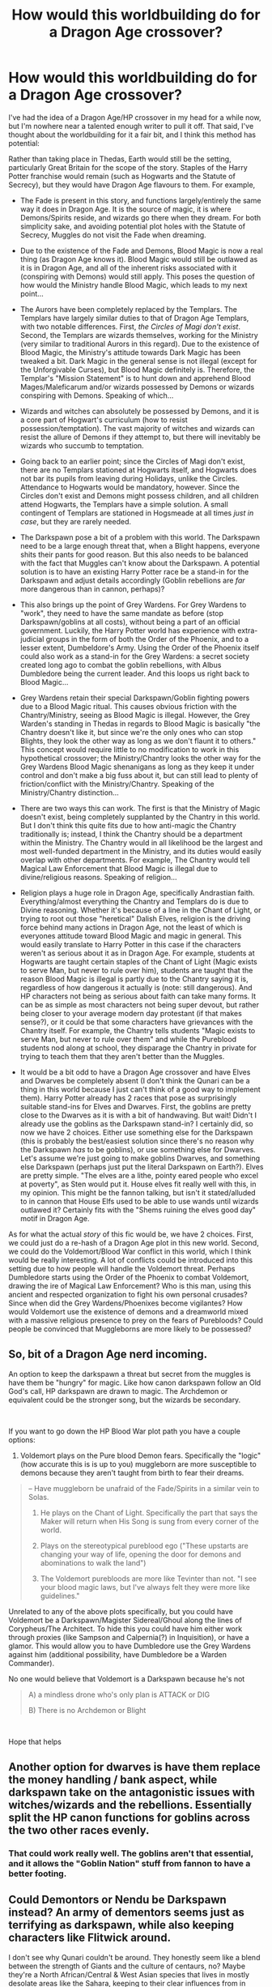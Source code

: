 #+TITLE: How would this worldbuilding do for a Dragon Age crossover?

* How would this worldbuilding do for a Dragon Age crossover?
:PROPERTIES:
:Author: BobaFett007
:Score: 11
:DateUnix: 1539657560.0
:DateShort: 2018-Oct-16
:FlairText: Discussion
:END:
I've had the idea of a Dragon Age/HP crossover in my head for a while now, but I'm nowhere near a talented enough writer to pull it off. That said, I've thought about the worldbuilding for it a fair bit, and I think this method has potential:

Rather than taking place in Thedas, Earth would still be the setting, particularly Great Britain for the scope of the story. Staples of the Harry Potter franchise would remain (such as Hogwarts and the Statute of Secrecy), but they would have Dragon Age flavours to them. For example,

- The Fade is present in this story, and functions largely/entirely the same way it does in Dragon Age. It is the source of magic, it is where Demons/Spirits reside, and wizards go there when they dream. For both simplicity sake, and avoiding potential plot holes with the Statute of Secrecy, Muggles do not visit the Fade when dreaming.

- Due to the existence of the Fade and Demons, Blood Magic is now a real thing (as Dragon Age knows it). Blood Magic would still be outlawed as it is in Dragon Age, and all of the inherent risks associated with it (conspiring with Demons) would still apply. This poses the question of how would the Ministry handle Blood Magic, which leads to my next point...

- The Aurors have been completely replaced by the Templars. The Templars have largely similar duties to that of Dragon Age Templars, with two notable differences. First, /the Circles of Magi don't exist/. Second, the Templars are wizards themselves, working for the Ministry (very similar to traditional Aurors in this regard). Due to the existence of Blood Magic, the Ministry's attitude towards Dark Magic has been tweaked a bit. Dark Magic in the general sense is not illegal (except for the Unforgivable Curses), but Blood Magic definitely is. Therefore, the Templar's "Mission Statement" is to hunt down and apprehend Blood Mages/Maleficarum and/or wizards possessed by Demons or wizards conspiring with Demons. Speaking of which...

- Wizards and witches can absolutely be possessed by Demons, and it is a core part of Hogwart's curriculum (how to resist possession/temptation). The vast majority of witches and wizards can resist the allure of Demons if they attempt to, but there will inevitably be wizards who succumb to temptation.

- Going back to an earlier point; since the Circles of Magi don't exist, there are no Templars stationed at Hogwarts itself, and Hogwarts does not bar its pupils from leaving during Holidays, unlike the Circles. Attendance to Hogwarts would be mandatory, however. Since the Circles don't exist and Demons might possess children, and all children attend Hogwarts, the Templars have a simple solution. A small contingent of Templars are stationed in Hogsmeade at all times /just in case/, but they are rarely needed.

- The Darkspawn pose a bit of a problem with this world. The Darkspawn need to be a large enough threat that, when a Blight happens, everyone shits their pants for good reason. But this also needs to be balanced with the fact that Muggles can't know about the Darkspawn. A potential solution is to have an existing Harry Potter race be a stand-in for the Darkspawn and adjust details accordingly (Goblin rebellions are /far/ more dangerous than in cannon, perhaps)?

- This also brings up the point of Grey Wardens. For Grey Wardens to "work", they need to have the same mandate as before (stop Darkspawn/goblins at all costs), without being a part of an official government. Luckily, the Harry Potter world has experience with extra-judicial groups in the form of both the Order of the Phoenix, and to a lesser extent, Dumbeldore's Army. Using the Order of the Phoenix itself could also work as a stand-in for the Grey Wardens: a secret society created long ago to combat the goblin rebellions, with Albus Dumbledore being the current leader. And this loops us right back to Blood Magic...

- Grey Wardens retain their special Darkspawn/Goblin fighting powers due to a Blood Magic ritual. This causes obvious friction with the Chantry/Ministry, seeing as Blood Magic is illegal. However, the Grey Warden's standing in Thedas in regards to Blood Magic is basically "the Chantry doesn't like it, but since we're the only ones who can stop Blights, they look the other way as long as we don't flaunt it to others." This concept would require little to no modification to work in this hypothetical crossover; the Ministry/Chantry looks the other way for the Grey Wardens Blood Magic shenanigans as long as they keep it under control and don't make a big fuss about it, but can still lead to plenty of friction/conflict with the Ministry/Chantry. Speaking of the Ministry/Chantry distinction...

- There are two ways this can work. The first is that the Ministry of Magic doesn't exist, being completely supplanted by the Chantry in this world. But I don't think this quite fits due to how anti-magic the Chantry traditionally is; instead, I think the Chantry should be a department within the Ministry. The Chantry would in all likelihood be the largest and most well-funded department in the Ministry, and its duties would easily overlap with other departments. For example, The Chantry would tell Magical Law Enforcement that Blood Magic is illegal due to divine/religious reasons. Speaking of religion...

- Religion plays a huge role in Dragon Age, specifically Andrastian faith. Everything/almost everything the Chantry and Templars do is due to Divine reasoning. Whether it's because of a line in the Chant of Light, or trying to root out those "heretical" Dalish Elves, religion is the driving force behind many actions in Dragon Age, not the least of which is everyones attitude toward Blood Magic and magic in general. This would easily translate to Harry Potter in this case if the characters weren't as serious about it as in Dragon Age. For example, students at Hogwarts are taught certain staples of the Chant of Light (Magic exists to serve Man, but never to rule over him), students are taught that the reason Blood Magic is illegal is partly due to the Chantry saying it is, regardless of how dangerous it actually is (note: still dangerous). And HP characters not being as serious about faith can take many forms. It can be as simple as most characters not being super devout, but rather being closer to your average modern day protestant (if that makes sense?), or it could be that some characters have grievances with the Chantry itself. For example, the Chantry tells students "Magic exists to serve Man, but never to rule over them" and while the Pureblood students nod along at school, they disparage the Chantry in private for trying to teach them that they aren't better than the Muggles.

- It would be a bit odd to have a Dragon Age crossover and have Elves and Dwarves be completely absent (I don't think the Qunari can be a thing in this world because I just can't think of a good way to implement them). Harry Potter already has 2 races that pose as surprisingly suitable stand-ins for Elves and Dwarves. First, the goblins are pretty close to the Dwarves as it is with a bit of handwaving. But wait! Didn't I already use the goblins as the Darkspawn stand-in? I certainly did, so now we have 2 choices. Either use something else for the Darkspawn (this is probably the best/easiest solution since there's no reason why the Darkspawn /has/ to be goblins), or use something else for Dwarves. Let's assume we're just going to make goblins Dwarves, and something else Darkspawn (perhaps just put the literal Darkspawn on Earth?). Elves are pretty simple. "The elves are a lithe, pointy eared people who excel at poverty", as Sten would put it. House elves fit really well with this, in my opinion. This might be the fannon talking, but isn't it stated/alluded to in cannon that House Elfs used to be able to use wands until wizards outlawed it? Certainly fits with the "Shems ruining the elves good day" motif in Dragon Age.

As for what the actual /story/ of this fic would be, we have 2 choices. First, we could just do a re-hash of a Dragon Age plot in this new world. Second, we could do the Voldemort/Blood War conflict in this world, which I think would be really interesting. A lot of conflicts could be introduced into this setting due to how people will handle the Voldemort threat. Perhaps Dumbledore starts using the Order of the Phoenix to combat Voldemort, drawing the ire of Magical Law Enforcement? Who is this man, using this ancient and respected organization to fight his own personal crusades? Since when did the Grey Wardens/Phoenixes become vigilantes? How would Voldemort use the existence of demons and a dreamworld mixed with a massive religious presence to prey on the fears of Purebloods? Could people be convinced that Muggleborns are more likely to be possessed?


** So, bit of a Dragon Age nerd incoming.

An option to keep the darkspawn a threat but secret from the muggles is have them be "hungry" for magic. Like how canon darkspawn follow an Old God's call, HP darkspawn are drawn to magic. The Archdemon or equivalent could be the stronger song, but the wizards be secondary.

​

If you want to go down the HP Blood War plot path you have a couple options:

1. Voldemort plays on the Pure blood Demon fears. Specifically the "logic" (how accurate this is is up to you) muggleborn are more susceptible to demons because they aren't taught from birth to fear their dreams.

#+begin_quote
  -- Have muggleborn be unafraid of the Fade/Spirits in a similar vein to Solas.

  2) He plays on the Chant of Light. Specifically the part that says the Maker will return when His Song is sung from every corner of the world.

  3) Plays on the stereotypical pureblood ego ("These upstarts are changing your way of life, opening the door for demons and abominations to walk the land")

  4) The Voldemort purebloods are more like Tevinter than not. "I see your blood magic laws, but I've always felt they were more like guidelines."
#+end_quote

Unrelated to any of the above plots specifically, but you could have Voldemort be a Darkspawn/Magister Sidereal/Ghoul along the lines of Corypheus/The Architect. To hide this you could have him either work through proxies (like Sampson and Calpernia(?) in Inquisition), or have a glamor. This would allow you to have Dumbledore use the Grey Wardens against him (additional possibility, have Dumbledore be a Warden Commander).

No one would believe that Voldemort is a Darkspawn because he's not

#+begin_quote
  A) a mindless drone who's only plan is ATTACK or DIG

  B) There is no Archdemon or Blight
#+end_quote

​

Hope that helps
:PROPERTIES:
:Author: archangelceaser
:Score: 3
:DateUnix: 1540337989.0
:DateShort: 2018-Oct-24
:END:


** Another option for dwarves is have them replace the money handling / bank aspect, while darkspawn take on the antagonistic issues with witches/wizards and the rebellions. Essentially split the HP canon functions for goblins across the two other races evenly.
:PROPERTIES:
:Author: NeonicBeast
:Score: 2
:DateUnix: 1539715994.0
:DateShort: 2018-Oct-16
:END:

*** That could work really well. The goblins aren't that essential, and it allows the "Goblin Nation" stuff from fannon to have a better footing.
:PROPERTIES:
:Author: BobaFett007
:Score: 1
:DateUnix: 1539718792.0
:DateShort: 2018-Oct-16
:END:


** Could Demontors or Nendu be Darkspawn instead? An army of dementors seems just as terrifying as darkspawn, while also keeping characters like Flitwick around.

I don't see why Qunari couldn't be around. They honestly seem like a blend between the strength of Giants and the culture of centaurs, no? Maybe they're a North African/Central & West Asian species that lives in mostly desolate areas like the Sahara, keeping to their clear influences from in Game?
:PROPERTIES:
:Author: LadeyAceGuns
:Score: 1
:DateUnix: 1539741697.0
:DateShort: 2018-Oct-17
:END:

*** Dementors definitely make sense as Darkspawn, the reason I didn't list them was that I thought the Dementors work really well as Despair Demons. Your point about Flitwick is something I hadn't considered.

As for Qunari, your idea is far better than any I've come up with. The only complication potentially is that no one really knows where the Qunari come from, and even the Qunari themselves don't really understand it. That would be a little trickier to pull off in the setting of 20th century Earth.
:PROPERTIES:
:Author: BobaFett007
:Score: 1
:DateUnix: 1539742526.0
:DateShort: 2018-Oct-17
:END:

**** I mean, you could remove that whole aspect, have all the sentient humanoid races have similar backgrounds? A throwaway line about "qunari, centaurs, giants, and goblins all appeared" appeared. It's magic you know, you can throw some of that shit on it and make it work.

You could browse through 'fantastic beasts and where to find them' to find some kind of nasty beastie that suits your darkspawn idea, cause the dementors as despair demons is pretty cool tbh.
:PROPERTIES:
:Author: LadeyAceGuns
:Score: 1
:DateUnix: 1539743142.0
:DateShort: 2018-Oct-17
:END:
